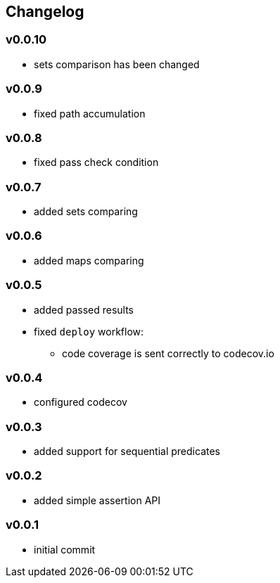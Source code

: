 == Changelog

=== v0.0.10

* sets comparison has been changed

=== v0.0.9

* fixed path accumulation

=== v0.0.8

* fixed pass check condition

=== v0.0.7

* added sets comparing

=== v0.0.6

* added maps comparing

=== v0.0.5

* added passed results
* fixed `deploy` workflow:
- code coverage is sent correctly to codecov.io

=== v0.0.4

* configured codecov

=== v0.0.3

* added support for sequential predicates

=== v0.0.2

* added simple assertion API

=== v0.0.1

* initial commit

